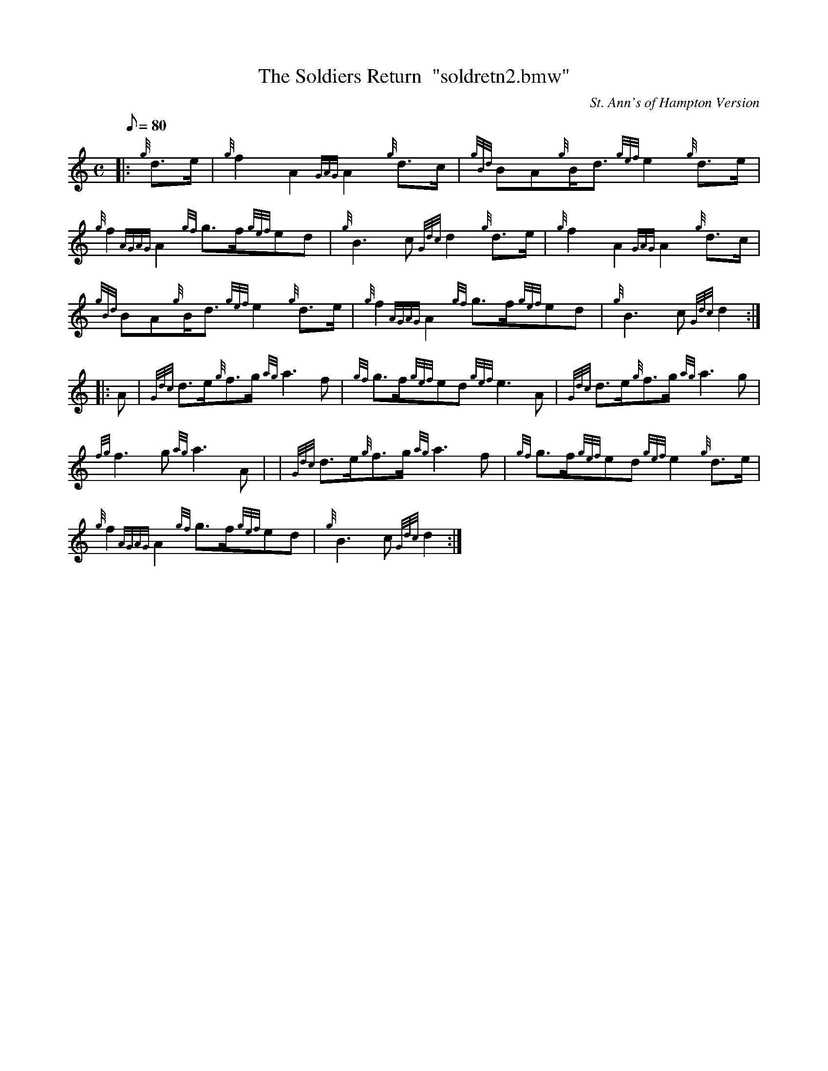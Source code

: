 X: 1
T:The Soldiers Return  "soldretn2.bmw"
M:C
L:1/8
Q:80
C:St. Ann's of Hampton Version
S:March
K:HP
|: {g}d3/2e/2|
{g}f2A2{GAG}A2{g}d3/2c/2|
{gBd}BA{g}B/2d3/2{gef}e2{g}d3/2e/2|  !
{g}f2{AGAG}A2{gf}g3/2f/2{gef}ed|
{g}B3c{Gdc}d2{g}d3/2e/2|
{g}f2A2{GAG}A2{g}d3/2c/2|  !
{gBd}BA{g}B/2d3/2{gef}e2{g}d3/2e/2|
{g}f2{AGAG}A2{gf}g3/2f/2{gef}ed|
{g}B3c{Gdc}d2:| |:  !
A|
{Gdc}d3/2e/2{g}f3/2g/2{ag}a3f|
{gf}g3/2f/2{gef}ed{gef}e3A|
{Gdc}d3/2e/2{g}f3/2g/2{ag}a3g|  !
{fg}f3g{ag}a3A| |
{Gdc}d3/2e/2{g}f3/2g/2{ag}a3f|
{gf}g3/2f/2{gef}ed{gef}e2{g}d3/2e/2|  !
{g}f2{AGAG}A2{gf}g3/2f/2{gef}ed|
{g}B3c{Gdc}d2:|
